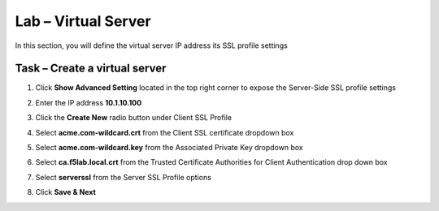 Lab – Virtual Server
------------------------------------------------

In this section, you will define the virtual server IP address its SSL profile settings 

Task – Create a virtual server
~~~~~~~~~~~~~~~~~~~~~~~~~~~~~~~~~~~~~~~~~~

#. Click **Show Advanced Setting** located in the top right corner to expose the Server-Side SSL profile settings
#. Enter the IP address **10.1.10.100**

   |image8|


#. Click the **Create New** radio button under Client SSL Profile
#. Select **acme.com-wildcard.crt** from the Client SSL certificate dropdown box
#. Select **acme.com-wildcard.key** from the Associated Private Key dropdown box
#. Select **ca.f5lab.local.crt** from the Trusted Certificate Authorities for Client Authentication drop down box

   |image9|

#. Select **serverssl** from the Server SSL Profile options
#. Click **Save & Next**

   |image10|


.. |image8| image:: /_static/class1/module1/image008.png
	:width: 1200px
.. |image9| image:: /_static/class1/module1/image009.png
.. |image10| image:: /_static/class1/module1/image010.png
	:width: 800px

